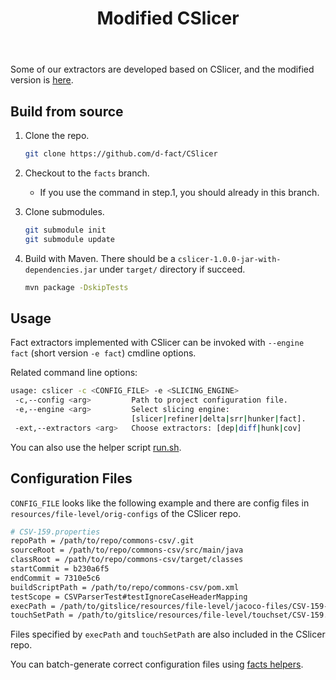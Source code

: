 #+TITLE: Modified CSlicer
#+weight: 30


Some of our extractors are developed based on CSlicer, and the modified version is [[https://github.com/d-fact/CSlicer][here]].

** Build from source
1. Clone the repo.
  #+begin_src sh
git clone https://github.com/d-fact/CSlicer
  #+end_src

2. Checkout to the =facts= branch.
  + If you use the command in step.1, you should already in this branch.

3. Clone submodules. 
  #+begin_src sh
git submodule init
git submodule update
  #+end_src
  
4. Build with Maven. There should be a =cslicer-1.0.0-jar-with-dependencies.jar=
   under =target/= directory if succeed.
  #+begin_src sh
mvn package -DskipTests 
  #+end_src

** Usage
   Fact extractors implemented with CSlicer can be invoked with =--engine fact=
   (short version =-e fact=) cmdline options.

   Related command line options:
   #+begin_src sh
usage: cslicer -c <CONFIG_FILE> -e <SLICING_ENGINE>
 -c,--config <arg>         Path to project configuration file.
 -e,--engine <arg>         Select slicing engine:
                           [slicer|refiner|delta|srr|hunker|fact].
 -ext,--extractors <arg>   Choose extractors: [dep|diff|hunk|cov]
   #+end_src
   
   You can also use the helper script [[https://github.com/d-fact/CSlicer/blob/main/resources/facts/facts-utils/facts-utils/run.sh][run.sh]].

** Configuration Files

   =CONFIG_FILE= looks like the following example and there are config files in
   =resources/file-level/orig-configs= of the CSlicer repo.

#+begin_src sh
# CSV-159.properties
repoPath = /path/to/repo/commons-csv/.git
sourceRoot = /path/to/repo/commons-csv/src/main/java
classRoot = /path/to/repo/commons-csv/target/classes
startCommit = b230a6f5
endCommit = 7310e5c6
buildScriptPath = /path/to/repo/commons-csv/pom.xml
testScope = CSVParserTest#testIgnoreCaseHeaderMapping
execPath = /path/to/gitslice/resources/file-level/jacoco-files/CSV-159-jacoco.exec
touchSetPath = /path/to/gitslice/resources/file-level/touchset/CSV-159.touchset
#+end_src

Files specified by =execPath= and =touchSetPath= are also included in the CSlicer repo.

You can batch-generate correct configuration files using [[../factsutil][facts helpers]].
